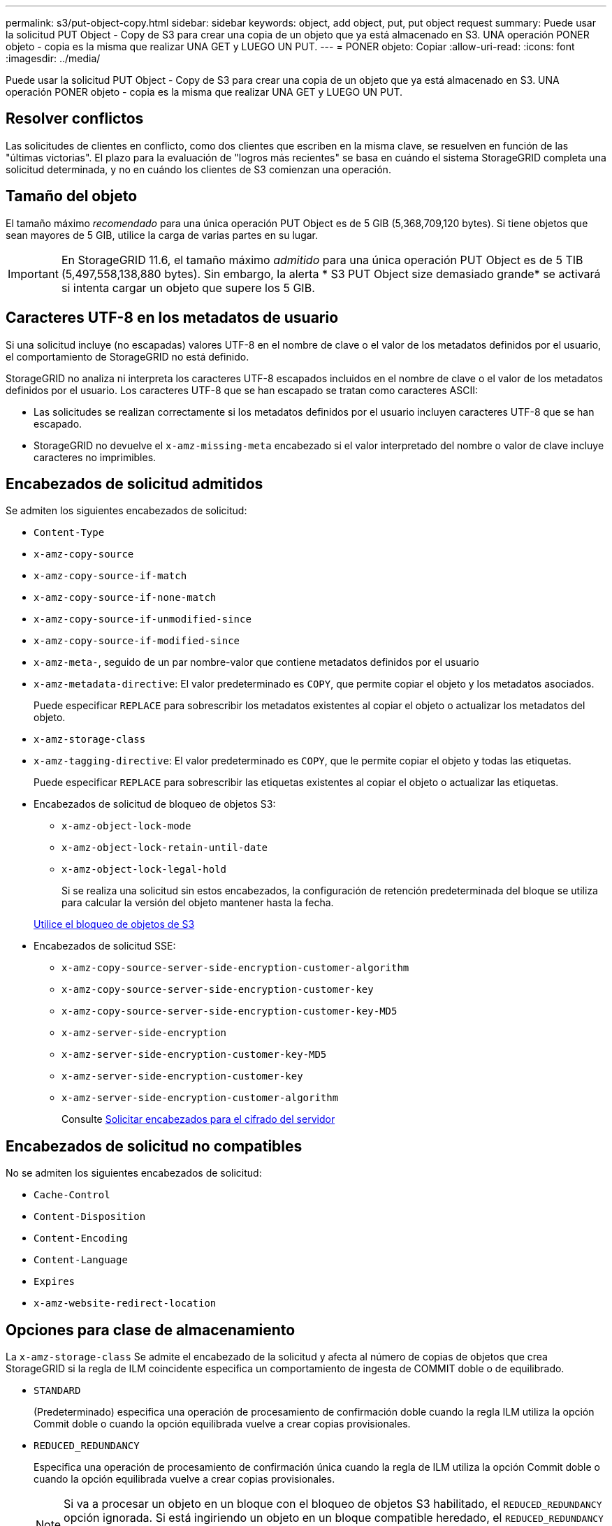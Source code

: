 ---
permalink: s3/put-object-copy.html 
sidebar: sidebar 
keywords: object, add object, put, put object request 
summary: Puede usar la solicitud PUT Object - Copy de S3 para crear una copia de un objeto que ya está almacenado en S3. UNA operación PONER objeto - copia es la misma que realizar UNA GET y LUEGO UN PUT. 
---
= PONER objeto: Copiar
:allow-uri-read: 
:icons: font
:imagesdir: ../media/


[role="lead"]
Puede usar la solicitud PUT Object - Copy de S3 para crear una copia de un objeto que ya está almacenado en S3. UNA operación PONER objeto - copia es la misma que realizar UNA GET y LUEGO UN PUT.



== Resolver conflictos

Las solicitudes de clientes en conflicto, como dos clientes que escriben en la misma clave, se resuelven en función de las "últimas victorias". El plazo para la evaluación de "logros más recientes" se basa en cuándo el sistema StorageGRID completa una solicitud determinada, y no en cuándo los clientes de S3 comienzan una operación.



== Tamaño del objeto

El tamaño máximo _recomendado_ para una única operación PUT Object es de 5 GIB (5,368,709,120 bytes). Si tiene objetos que sean mayores de 5 GIB, utilice la carga de varias partes en su lugar.


IMPORTANT: En StorageGRID 11.6, el tamaño máximo _admitido_ para una única operación PUT Object es de 5 TIB (5,497,558,138,880 bytes). Sin embargo, la alerta * S3 PUT Object size demasiado grande* se activará si intenta cargar un objeto que supere los 5 GIB.



== Caracteres UTF-8 en los metadatos de usuario

Si una solicitud incluye (no escapadas) valores UTF-8 en el nombre de clave o el valor de los metadatos definidos por el usuario, el comportamiento de StorageGRID no está definido.

StorageGRID no analiza ni interpreta los caracteres UTF-8 escapados incluidos en el nombre de clave o el valor de los metadatos definidos por el usuario. Los caracteres UTF-8 que se han escapado se tratan como caracteres ASCII:

* Las solicitudes se realizan correctamente si los metadatos definidos por el usuario incluyen caracteres UTF-8 que se han escapado.
* StorageGRID no devuelve el `x-amz-missing-meta` encabezado si el valor interpretado del nombre o valor de clave incluye caracteres no imprimibles.




== Encabezados de solicitud admitidos

Se admiten los siguientes encabezados de solicitud:

* `Content-Type`
* `x-amz-copy-source`
* `x-amz-copy-source-if-match`
* `x-amz-copy-source-if-none-match`
* `x-amz-copy-source-if-unmodified-since`
* `x-amz-copy-source-if-modified-since`
* `x-amz-meta-`, seguido de un par nombre-valor que contiene metadatos definidos por el usuario
* `x-amz-metadata-directive`: El valor predeterminado es `COPY`, que permite copiar el objeto y los metadatos asociados.
+
Puede especificar `REPLACE` para sobrescribir los metadatos existentes al copiar el objeto o actualizar los metadatos del objeto.

* `x-amz-storage-class`
* `x-amz-tagging-directive`: El valor predeterminado es `COPY`, que le permite copiar el objeto y todas las etiquetas.
+
Puede especificar `REPLACE` para sobrescribir las etiquetas existentes al copiar el objeto o actualizar las etiquetas.

* Encabezados de solicitud de bloqueo de objetos S3:
+
** `x-amz-object-lock-mode`
** `x-amz-object-lock-retain-until-date`
** `x-amz-object-lock-legal-hold`
+
Si se realiza una solicitud sin estos encabezados, la configuración de retención predeterminada del bloque se utiliza para calcular la versión del objeto mantener hasta la fecha.

+
xref:using-s3-object-lock.adoc[Utilice el bloqueo de objetos de S3]



* Encabezados de solicitud SSE:
+
** `x-amz-copy-source​-server-side​-encryption​-customer-algorithm`
** `x-amz-copy-source​-server-side-encryption-customer-key`
** `x-amz-copy-source​-server-side-encryption-customer-key-MD5`
** `x-amz-server-side-encryption`
** `x-amz-server-side-encryption-customer-key-MD5`
** `x-amz-server-side-encryption-customer-key`
** `x-amz-server-side-encryption-customer-algorithm`
+
Consulte <<Solicitar encabezados para el cifrado del servidor>>







== Encabezados de solicitud no compatibles

No se admiten los siguientes encabezados de solicitud:

* `Cache-Control`
* `Content-Disposition`
* `Content-Encoding`
* `Content-Language`
* `Expires`
* `x-amz-website-redirect-location`




== Opciones para clase de almacenamiento

La `x-amz-storage-class` Se admite el encabezado de la solicitud y afecta al número de copias de objetos que crea StorageGRID si la regla de ILM coincidente especifica un comportamiento de ingesta de COMMIT doble o de equilibrado.

* `STANDARD`
+
(Predeterminado) especifica una operación de procesamiento de confirmación doble cuando la regla ILM utiliza la opción Commit doble o cuando la opción equilibrada vuelve a crear copias provisionales.

* `REDUCED_REDUNDANCY`
+
Especifica una operación de procesamiento de confirmación única cuando la regla de ILM utiliza la opción Commit doble o cuando la opción equilibrada vuelve a crear copias provisionales.

+

NOTE: Si va a procesar un objeto en un bloque con el bloqueo de objetos S3 habilitado, el `REDUCED_REDUNDANCY` opción ignorada. Si está ingiriendo un objeto en un bloque compatible heredado, el `REDUCED_REDUNDANCY` opción devuelve un error. StorageGRID siempre realizará una ingesta con doble confirmación para garantizar que se cumplan los requisitos de cumplimiento.





== Uso de x-amz-copy-source en PUT Object - Copy

Si el bloque de origen y la clave, especificados en la `x-amz-copy-source` header, son diferentes del bloque y la clave de destino, se escribe una copia de los datos del objeto de origen en el destino.

Si el origen y el destino coinciden, y la `x-amz-metadata-directive` el encabezado se especifica como `REPLACE`, los metadatos del objeto se actualizan con los valores de metadatos proporcionados en la solicitud. En este caso, StorageGRID no vuelve a procesar el objeto. Esto tiene dos consecuencias importantes:

* No se puede utilizar PONER objeto - Copiar para cifrar un objeto existente en su lugar ni para cambiar el cifrado de un objeto existente en su lugar. Si proporciona el `x-amz-server-side-encryption` cabecera o la `x-amz-server-side-encryption-customer-algorithm` Encabezamiento, StorageGRID rechaza la solicitud y devuelve `XNotImplemented`.
* No se utiliza la opción de comportamiento de procesamiento especificado en la regla de ILM que coincida. Cualquier cambio en la ubicación del objeto que se active por la actualización se realice cuando los procesos de ILM normales se reevalúan el ILM en segundo plano.
+
Esto significa que si la regla ILM utiliza la opción estricta para el comportamiento de procesamiento, no se lleva a cabo ninguna acción si no se pueden realizar las ubicaciones de objetos necesarias (por ejemplo, porque una ubicación recientemente requerida no está disponible). El objeto actualizado conserva su ubicación actual hasta que sea posible la colocación requerida.





== Solicitar encabezados para el cifrado del servidor

Si utiliza cifrado del servidor, los encabezados de solicitud que proporcione dependerán de si el objeto de origen está cifrado y de si planea cifrar el objeto de destino.

* Si el objeto de origen se cifra utilizando una clave proporcionada por el cliente (SSE-C), debe incluir los tres encabezados siguientes en LA solicitud PUT Object - Copy, para que el objeto se pueda descifrar y copiar a continuación:
+
** `x-amz-copy-source​-server-side​-encryption​-customer-algorithm` Especifique `AES256`.
** `x-amz-copy-source​-server-side-encryption-customer-key` Especifique la clave de cifrado que proporcionó cuando creó el objeto de origen.
** `x-amz-copy-source​-server-side-encryption-customer-key-MD5`: Especifique el resumen MD5 que proporcionó cuando creó el objeto de origen.


* Si desea cifrar el objeto de destino (la copia) con una clave única que proporciona y administra, incluya los tres encabezados siguientes:
+
** `x-amz-server-side-encryption-customer-algorithm`: Especificar `AES256`.
** `x-amz-server-side-encryption-customer-key`: Especifique una nueva clave de cifrado para el objeto de destino.
** `x-amz-server-side-encryption-customer-key-MD5`: Especifique el resumen MD5 de la nueva clave de cifrado.




*Atención:* las claves de cifrado que usted proporciona nunca se almacenan. Si pierde una clave de cifrado, perderá el objeto correspondiente. Antes de utilizar las claves proporcionadas por el cliente para proteger los datos de objetos, revise las consideraciones que se incluyen en el apartado «"usar cifrado en el servidor".

* Si desea cifrar el objeto de destino (la copia) con una clave única administrada por StorageGRID (SSE), incluya este encabezado en LA solicitud DE PUT Object - Copy:
+
** `x-amz-server-side-encryption`




*Nota:* la `server-side-encryption` el valor del objeto no se puede actualizar. En su lugar, haga una copia con un nuevo `server-side-encryption` valor con `x-amz-metadata-directive`: `REPLACE`.



== Creación de versiones

Si se crea una versión del contenedor de origen, puede utilizar `x-amz-copy-source` encabezado para copiar la versión más reciente de un objeto. Para copiar una versión específica de un objeto, debe especificar explícitamente la versión que desea copiar mediante `versionId` subrecurso. Si se crea una versión del bloque de destino, la versión generada se devuelve en el `x-amz-version-id` encabezado de respuesta. Si se suspende el control de versiones para el bloque de destino, entonces `x-amz-version-id` devuelve un valor «'null'».

.Información relacionada
xref:../ilm/index.adoc[Gestión de objetos con ILM]

xref:using-server-side-encryption.adoc[Usar cifrado del servidor]

xref:s3-operations-tracked-in-audit-logs.adoc[Se realizó un seguimiento de las operaciones de S3 en los registros de auditoría]

xref:put-object.adoc[OBJETO PUT]
